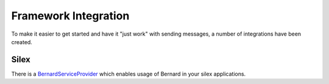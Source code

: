 Framework Integration
=====================

To make it easier to get started and have it "just work" with sending messages,
a number of integrations have been created.


Silex
-----

There is a `BernardServiceProvider <https://github.com/henrikbjorn/BernardServiceProvider>`_
which enables usage of Bernard in your silex applications.
